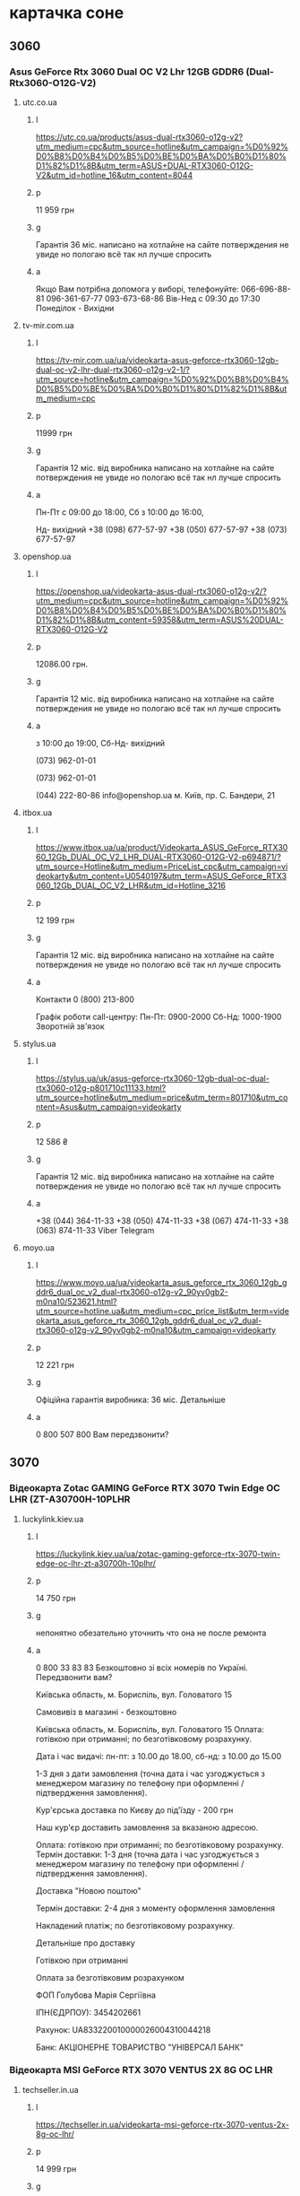 * картачка соне
** 3060
*** Asus GeForce Rtx 3060 Dual OC V2 Lhr 12GB GDDR6 (Dual-Rtx3060-O12G-V2)
**** utc.co.ua
***** l
https://utc.co.ua/products/asus-dual-rtx3060-o12g-v2?utm_medium=cpc&utm_source=hotline&utm_campaign=%D0%92%D0%B8%D0%B4%D0%B5%D0%BE%D0%BA%D0%B0%D1%80%D1%82%D1%8B&utm_term=ASUS+DUAL-RTX3060-O12G-V2&utm_id=hotline_16&utm_content=8044
***** p
 11 959 грн 
***** g
Гарантія 36 міс. 
написано на хотлайне 
на сайте потверждения не увиде
но пологаю всё так нл лучше спросить
***** а
Якщо Вам потрібна допомога у виборі, телефонуйте: 066-696-88-81
096-361-67-77 093-673-68-86
Вів-Нед с 09:30 до 17:30
Понеділок - Вихідни
**** tv-mir.com.ua
***** l
https://tv-mir.com.ua/ua/videokarta-asus-geforce-rtx3060-12gb-dual-oc-v2-lhr-dual-rtx3060-o12g-v2-1/?utm_source=hotline&utm_campaign=%D0%92%D0%B8%D0%B4%D0%B5%D0%BE%D0%BA%D0%B0%D1%80%D1%82%D1%8B&utm_medium=cpc
***** p
11999 грн
***** g
Гарантія 12 міс. від виробника 
написано на хотлайне 
на сайте потверждения не увиде
но пологаю всё так нл лучше спросить
***** а
Пн-Пт с 09:00 до 18:00, 
Сб з 10:00 до 16:00, 

Нд- вихідний
+38 (098) 677-57-97
+38 (050) 677-57-97
+38 (073) 677-57-97 

**** openshop.ua
***** l
https://openshop.ua/videokarta-asus-dual-rtx3060-o12g-v2/?utm_medium=cpc&utm_source=hotline&utm_campaign=%D0%92%D0%B8%D0%B4%D0%B5%D0%BE%D0%BA%D0%B0%D1%80%D1%82%D1%8B&utm_content=59358&utm_term=ASUS%20DUAL-RTX3060-O12G-V2

***** p
12086.00 грн.




***** g
Гарантія 12 міс. від виробника 
написано на хотлайне 
на сайте потверждения не увиде
но пологаю всё так нл лучше спросить

***** а
з 10:00 до 19:00, Сб-Нд- вихідний

(073) 962-01-01

(073) 962-01-01

    (044) 222-80-86
    info@openshop.ua
    м. Київ, пр. С. Бандери, 21

**** itbox.ua
***** l

https://www.itbox.ua/ua/product/Videokarta_ASUS_GeForce_RTX3060_12Gb_DUAL_OC_V2_LHR_DUAL-RTX3060-O12G-V2-p694871/?utm_source=Hotline&utm_medium=PriceList_cpc&utm_campaign=videokarty&utm_content=U0540197&utm_term=ASUS_GeForce_RTX3060_12Gb_DUAL_OC_V2_LHR&utm_id=Hotline_3216
***** p
12 199 грн 
***** g
Гарантія 12 міс. від виробника 
написано на хотлайне 
на сайте потверждения не увиде
но пологаю всё так нл лучше спросить

***** а
Контакти
0 (800) 213-800

Графік роботи call-центру:
Пн-Пт: 0900-2000
Сб-Нд: 1000-1900
Зворотній зв'язок 

**** stylus.ua
***** l
https://stylus.ua/uk/asus-geforce-rtx3060-12gb-dual-oc-dual-rtx3060-o12g-p801710c11133.html?utm_source=hotline&utm_medium=price&utm_term=801710&utm_content=Asus&utm_campaign=videokarty

***** p
12 586 ₴

***** g
Гарантія 12 міс. від виробника 
написано на хотлайне 
на сайте потверждения не увиде
но пологаю всё так нл лучше спросить

***** а
+38 (044) 364-11-33
+38 (050) 474-11-33
+38 (067) 474-11-33
+38 (063) 874-11-33
Viber
Telegram

**** moyo.ua
***** l
https://www.moyo.ua/ua/videokarta_asus_geforce_rtx_3060_12gb_gddr6_dual_oc_v2_dual-rtx3060-o12g-v2_90yv0gb2-m0na10/523621.html?utm_source=hotline.ua&utm_medium=cpc_price_list&utm_term=videokarta_asus_geforce_rtx_3060_12gb_gddr6_dual_oc_v2_dual-rtx3060-o12g-v2_90yv0gb2-m0na10&utm_campaign=videokarty

***** p
 12 221 грн

***** g
Офіційна гарантія виробника: 36 міс. Детальніше

***** а
0 800 507 800
Вам передзвонити?

** 3070
*** Відеокарта Zotac GAMING GeForce RTX 3070 Twin Edge OC LHR (ZT-A30700H-10PLHR
**** luckylink.kiev.ua
***** l
https://luckylink.kiev.ua/ua/zotac-gaming-geforce-rtx-3070-twin-edge-oc-lhr-zt-a30700h-10plhr/
***** p
14 750 грн 

***** g
непонятно
обезательно уточнить что она не после ремонта
***** а
0 800 33 83 83
Безкоштовно зі всіх
номерів по Україні.
Передзвонити вам?

Київська область, м. Бориспіль, вул. Головатого 15


    Самовивіз в магазині - безкоштовно


Київська область, м. Бориспіль, вул. Головатого 15
Оплата: готівкою при отриманні; по безготівковому розрахунку.

Дата і час видачі: пн-пт: з 10.00 до 18.00, сб-нд: з 10.00 до 15.00

1-3 дня з дати замовлення (точна дата і час узгоджується з менеджером магазину по телефону при оформленні / підтвердження замовлення).

 

 

    Кур'єрська доставка по Києву до під'їзду - 200 грн

Наш кур'єр доставить замовлення за вказаною адресою.

Оплата: готівкою при отриманні; по безготівковому розрахунку.
Термін доставки: 1-3 дня (точна дата і час узгоджується з менеджером магазину по телефону при оформленні / підтвердження замовлення).

 

    Доставка "Новою поштою"

Термін доставки: 2-4 дня з моменту оформлення замовлення

Накладений платіж; по безготівковому розрахунку.

Детальніше про доставку
 

    Готівкою при отриманні

    Оплата за безготівковим розрахунком

 

ФОП Голубова Марія Сергіївна 

ІПН(ЄДРПОУ): 3454202661

Рахунок: UA833220010000026004310044218

Банк: АКЦІОНЕРНЕ ТОВАРИСТВО "УНІВЕРСАЛ БАНК" 


*** Відеокарта MSI GeForce RTX 3070 VENTUS 2X 8G OC LHR
**** techseller.in.ua
***** l
https://techseller.in.ua/videokarta-msi-geforce-rtx-3070-ventus-2x-8g-oc-lhr/

***** p
14 999 грн

***** g
6 місяців 
Новий, розкрита коробка 

***** а
Tech Seller - інтернет-магазин

Контактна інформація
063 800-88-89
066 800-88-89
067 800-88-89
Передзвонити вам?
0966619970
+380966619970
Київ, вул. Cім`ї Бродських(Смоленська), 31/33 (Київський економічний інститут, головний вхід, одразу справа.)
Мапа проїзду
Вгору

Ми дбаємо про вашу конфіденційність



*** Відеокарта INNO3D GEFORCE RTX 3070 TWIN X2 OC LHR (N30702-08D6X-171032LH)
**** luckylink.kiev.ua
***** l
https://luckylink.kiev.ua/ua/inno3d-geforce-rtx-3070-twin-x2-oc-n30702-08d6x-171032lh/
***** p
15 850 грн 
***** g
Віктор 26.02.2023 у 20:42
Вона була у використанні? Якщо вона без коробки чи антистатичний пакет розкивався?


Відповісти
Дмитрий 01.03.2023 у 17:39
Віктор, Була без коробки, та пакет відкривався.
Відповісти
Віктор 22.02.2023 у 18:50
Доброго дня, це нова відеокарта, яка гарантія?
Відповісти
Дмитрий 23.02.2023 у 15:27
Віктор, Доброго дня, така ціна вказана лиш на 1 одиницю через те що вона йде балк(тобто без коробки). Гарантія 12місяців
Відповісти****** а
0 800 33 83 83
Безкоштовно зі всіх
номерів по Україні.
Передзвонити вам?

Київська область, м. Бориспіль, вул. Головатого 15


    Самовивіз в магазині - безкоштовно


Київська область, м. Бориспіль, вул. Головатого 15
Оплата: готівкою при отриманні; по безготівковому розрахунку.

Дата і час видачі: пн-пт: з 10.00 до 18.00, сб-нд: з 10.00 до 15.00

1-3 дня з дати замовлення (точна дата і час узгоджується з менеджером магазину по телефону при оформленні / підтвердження замовлення).

 

 

    Кур'єрська доставка по Києву до під'їзду - 200 грн

Наш кур'єр доставить замовлення за вказаною адресою.

Оплата: готівкою при отриманні; по безготівковому розрахунку.
Термін доставки: 1-3 дня (точна дата і час узгоджується з менеджером магазину по телефону при оформленні / підтвердження замовлення).

 

    Доставка "Новою поштою"

Термін доставки: 2-4 дня з моменту оформлення замовлення

Накладений платіж; по безготівковому розрахунку.

Детальніше про доставку
 

    Готівкою при отриманні

    Оплата за безготівковим розрахунком

 

ФОП Голубова Марія Сергіївна 

ІПН(ЄДРПОУ): 3454202661

Рахунок: UA833220010000026004310044218

Банк: АКЦІОНЕРНЕ ТОВАРИСТВО "УНІВЕРСАЛ БАНК" 


***** а
0 800 33 83 83
Безкоштовно зі всіх
номерів по Україні.
Передзвонити вам?

Київська область, м. Бориспіль, вул. Головатого 15


    Самовивіз в магазині - безкоштовно


Київська область, м. Бориспіль, вул. Головатого 15
Оплата: готівкою при отриманні; по безготівковому розрахунку.

Дата і час видачі: пн-пт: з 10.00 до 18.00, сб-нд: з 10.00 до 15.00

1-3 дня з дати замовлення (точна дата і час узгоджується з менеджером магазину по телефону при оформленні / підтвердження замовлення).

 

 

    Кур'єрська доставка по Києву до під'їзду - 200 грн

Наш кур'єр доставить замовлення за вказаною адресою.

Оплата: готівкою при отриманні; по безготівковому розрахунку.
Термін доставки: 1-3 дня (точна дата і час узгоджується з менеджером магазину по телефону при оформленні / підтвердження замовлення).

 

    Доставка "Новою поштою"

Термін доставки: 2-4 дня з моменту оформлення замовлення

Накладений платіж; по безготівковому розрахунку.

Детальніше про доставку
 

    Готівкою при отриманні

    Оплата за безготівковим розрахунком

 

ФОП Голубова Марія Сергіївна 

ІПН(ЄДРПОУ): 3454202661

Рахунок: UA833220010000026004310044218

Банк: АКЦІОНЕРНЕ ТОВАРИСТВО "УНІВЕРСАЛ БАНК" 

*** Відеокарта Zotac GAMING GeForce RTX 3070 Twin Edge OC LHR (ZT-A30700H-10PLHR
**** pixeltech.com.ua
***** l
https://pixeltech.com.ua/product/videokarta-gigabyte-geforce-rtx-3070-vision-oc-8g-rev-2-0-gv-n3070vision-oc-8gd-rev-2-0/?utm_medium=cpc&utm_source=hotline&utm_campaign=%D0%92%D0%B8%D0%B4%D0%B5%D0%BE%D0%BA%D0%B0%D1%80%D1%82%D1%8B&utm_term=GIGABYTE+GeForce+RTX+3070+VISION+OC+8G+rev.+2.0+%28GV-N3070VISION+OC-8GD+rev.+2.0%29&utm_id=hotline_16&utm_content=16448
***** p
16 200.00 ₴
***** g
НОВА. ОЕМ пакування (без коробки)
6 місяців

***** а
НАША АДРЕСА
Офіс:

м. Київ, вул. Феодосійська, 1
+38 (097) 800 88 20
pixeltech.com.ua@gmail.com
Ми в соцмережах:
Telegram
Instagram
ЧАС РОБОТИ

Понеділок-пʼятниця: 10.00-19.00
Субота-неділя: 11.00-16.00


**** pulsepad.com.ua
***** l
https://pulsepad.com.ua/products/videokarta-gigabyte-geforce-rtx-3070-vision-oc-8g-rev-20-gv-n3070vision-oc-8gd-rev-20?utm_medium=cpc&utm_source=hotline&utm_campaign=%D0%92%D0%B8%D0%B4%D0%B5%D0%BE%D0%BA%D0%B0%D1%80%D1%82%D1%8B&utm_term=GIGABYTE+GeForce+RTX+3070+VISION+OC+8G+rev.+2.0+%28GV-N3070VISION+OC-8GD+rev.+2.0%29&utm_id=hotline_16&utm_content=66052

***** p
 16 500 грн 

***** g
Гарантія 12 місяців

Обмін / повернення товару 14 днів 
***** а

    Самовивіз із офісу (вул. Леваневського, 4)
    Новою Поштою по Україні
    Кур'єрська доставка по Києву
(096) 924-67-59
(073) 924-67-59
(050) 924-67-51

м. Київ, вул. Леванєвського 4

**** luckylink.kiev.ua
***** l
https://luckylink.kiev.ua/ua/gigabyte-geforce-rtx-3070-vision-oc-8g-rev.-2.0-gv-n3070vision-oc-8gd-rev.-2.0/
***** p
16 979 грн 

***** g

Денис 18.01.2024 у 21:57
Які чіпи пам'яті та на скільки гарантія?
Відповісти
Дмитрий 29.01.2024 у 17:39
Денис, 12 місяців, який саме чіп вбудовано ніде не вказано, лиш після підключення через ПО можна буде дізнатись який саме чіп вбудований
Відповісти
Коваленко Микола Анатолійович 06.10.2022 у 13:45
Купив тут відеокарту, нарікань по доставці немає, швидко відповіли на замовлення та швидко приїхала.
Але, на карті не було ніяких пломб і карта 100 вітсотків відкривалась. На сайті не вказано, нова карта чи ні, гарантія є на 12 місяців.
Прогнав по всіх тестах, працює доволі тихо і холодно. Подивимось, чи будуть якісь проблеми у майбутньому.
Відповісти
***** а
0 800 33 83 83
Безкоштовно зі всіх
номерів по Україні.
Передзвонити вам?

Київська область, м. Бориспіль, вул. Головатого 15


    Самовивіз в магазині - безкоштовно


Київська область, м. Бориспіль, вул. Головатого 15
Оплата: готівкою при отриманні; по безготівковому розрахунку.

Дата і час видачі: пн-пт: з 10.00 до 18.00, сб-нд: з 10.00 до 15.00

1-3 дня з дати замовлення (точна дата і час узгоджується з менеджером магазину по телефону при оформленні / підтвердження замовлення).

 

 

    Кур'єрська доставка по Києву до під'їзду - 200 грн

Наш кур'єр доставить замовлення за вказаною адресою.

Оплата: готівкою при отриманні; по безготівковому розрахунку.
Термін доставки: 1-3 дня (точна дата і час узгоджується з менеджером магазину по телефону при оформленні / підтвердження замовлення).

 

    Доставка "Новою поштою"

Термін доставки: 2-4 дня з моменту оформлення замовлення

Накладений платіж; по безготівковому розрахунку.

Детальніше про доставку
 

    Готівкою при отриманні

    Оплата за безготівковим розрахунком

 

ФОП Голубова Марія Сергіївна 

ІПН(ЄДРПОУ): 3454202661

Рахунок: UA833220010000026004310044218

Банк: АКЦІОНЕРНЕ ТОВАРИСТВО "УНІВЕРСАЛ БАНК" 

**** 
***** l

***** p

***** g
Гарантія 12 міс. від виробника 
написано на хотлайне 
на сайте потверждения не увиде
но пологаю всё так нл лучше спросить

***** а

**** 
***** l

***** p

***** g
Гарантія 12 міс. від виробника 
написано на хотлайне 
на сайте потверждения не увиде
но пологаю всё так нл лучше спросить

***** а

**** 
***** l

***** p

***** g
Гарантія 12 міс. від виробника 
написано на хотлайне 
на сайте потверждения не увиде
но пологаю всё так нл лучше спросить

***** а

**** 
***** l

***** p

***** g
Гарантія 12 міс. від виробника 
написано на хотлайне 
на сайте потверждения не увиде
но пологаю всё так нл лучше спросить

***** а

**** 
***** l

***** p

***** g
Гарантія 12 міс. від виробника 
написано на хотлайне 
на сайте потверждения не увиде
но пологаю всё так нл лучше спросить

***** а

**** 
***** l

***** p

***** g
Гарантія 12 міс. від виробника 
написано на хотлайне 
на сайте потверждения не увиде
но пологаю всё так нл лучше спросить

***** а


